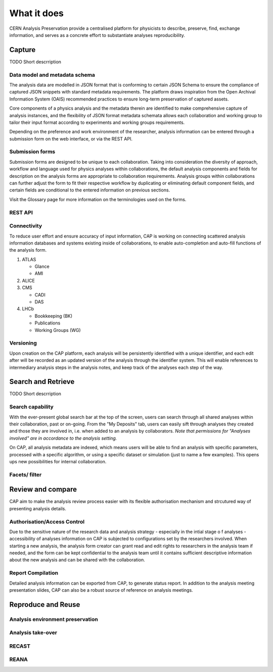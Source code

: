 What it does
=====================================

CERN Analysis Preservation provide a centralised platform for physicists to describe, preserve, find, exchange information, and serves as a concrete effort to substantiate analyses reproducibility.

.. image:: ../_static/cernanalysispreservation_user_stories.png

Capture
-------

TODO Short descrription

Data model and metadata schema
~~~~~~~~~~~~~~~~~~~~~~~~~~~~~~

The analysis data are modelled in JSON format that is conforming to certain JSON Schema to ensure the compliance of captured JSON snippets with standard metadata requirements. The platform draws inspiration from the Open Archival Information System (OAIS) recommended practices to ensure long-term preservation of captured assets.

Core components of a physics analysis and the metadata therein are identified to make comprehensive capture of analysis instances, and the flexibility of JSON format metadata schemata allows each collaboration and working group to tailor their input format according to experiments and working groups requirements.

Depending on the preference and work environment of the researcher, analysis information can be entered through a submission form on the web interface, or via the REST API.

Submission forms
~~~~~~~~~~~~~~~~

Submission forms are designed to be unique to each collaboration. Taking into consideration the diversity of approach, workflow and language used for physics analyses within collaborations, the default analysis components and fields for description on the analysis forms are appropriate to collaboration requirements. Analysis groups within collaborations can further adjust the form to fit their respective workflow by duplicating or eliminating default component fields, and certain fields are conditional to the entered information on previous sections.

Visit the Glossary page for more information on the terminologies used on the forms.

REST API
~~~~~~~~

Connectivity
~~~~~~~~~~~~

To reduce user effort and ensure accuracy of input information, CAP is working on connecting scattered analysis information databases and systems existing inside of collaborations, to enable auto-completion and auto-fill functions of the analysis form.

1. ATLAS

   - Glance
   - AMI

2. ALICE
3. CMS

   - CADI
   - DAS

4. LHCb

   - Bookkeeping (BK)
   - Publications
   - Working Groups (WG)

Versioning
~~~~~~~~~~

Upon creation on the CAP platform, each analysis will be persistently identified with a unique identifier, and each edit after will be recorded as an updated version of the analysis through the identifier system. This will enable references to intermediary analysis steps in the analysis notes, and keep track of the analyses each step of the way.

Search and Retrieve
-------------------

TODO Short descrription

Search capability
~~~~~~~~~~~~~~~~~

With the ever-present global search bar at the top of the screen, users can search through all shared analyses within their collaboration, past or on-going. From the "My Deposits" tab, users can easily sift through analyses they created and those they are involved in, i.e. when added to an analysis by collaborators.
*Note that permissions for "Analyses involved" are in accordance to the analysis setting.*

On CAP, all analysis metadata are indexed, which means users will be able to find an analysis with specific parameters, processed with a specific algorithm, or using a specific dataset or simulation (just to name a few examples). This opens ups new possibilities for internal collaboration.



Facets/ filter
~~~~~~~~~~~~~~

Review and compare
------------------

CAP aim to make the analysis review process easier with its flexible authorisation mechanism and strcutured way of presenting analysis details.


Authorisation/Access Control
~~~~~~~~~~~~~~~~~~~~~~~~~~~~
Due to the sensitive nature of the research data and analysis strategy - especially in the intial stage o f analyses - accessibility of analyses information on CAP is subjected to configurations set by the researchers involved. When starting a new analysis, the analysis form creator can grant read and edit rights to researchers in the analysis team if needed, and the form can be kept confidential to the analysis team until it contains sufficient descriptive information about the new analysis and can be shared with the collaboration.

Report Compilation
~~~~~~~~~~~~~~~~~~
Detailed analysis information can be exported from CAP, to generate status report.
In addition to the analysis meeting presentation slides, CAP can also be a robust source of reference on analysis meetings.

Reproduce and Reuse
-------------------



Analysis environment preservation
~~~~~~~~~~~~~~~~~~~~~~~~~~~~~~~~~

Analysis take-over
~~~~~~~~~~~~~~~~~~

RECAST
~~~~~~

REANA
~~~~~
